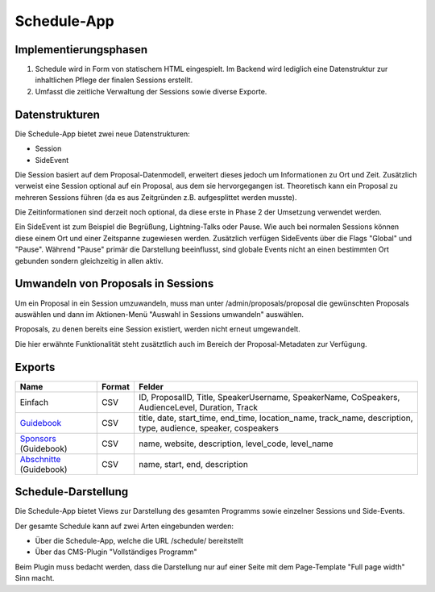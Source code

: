 Schedule-App
============

Implementierungsphasen
----------------------

1. Schedule wird in Form von statischem HTML eingespielt. Im Backend wird
   lediglich eine Datenstruktur zur inhaltlichen Pflege der finalen Sessions
   erstellt.

2. Umfasst die zeitliche Verwaltung der Sessions sowie diverse Exporte.


Datenstrukturen
---------------

Die Schedule-App bietet zwei neue Datenstrukturen:

* Session
* SideEvent

Die Session basiert auf dem Proposal-Datenmodell, erweitert dieses jedoch um
Informationen zu Ort und Zeit. Zusätzlich verweist eine Session optional auf
ein Proposal, aus dem sie hervorgegangen ist. Theoretisch kann ein Proposal
zu mehreren Sessions führen (da es aus Zeitgründen z.B. aufgesplittet werden
musste).

Die Zeitinformationen sind derzeit noch optional, da diese erste in Phase 2
der Umsetzung verwendet werden.

Ein SideEvent ist zum Beispiel die Begrüßung, Lightning-Talks oder Pause. Wie
auch bei normalen Sessions können diese einem Ort und einer Zeitspanne
zugewiesen werden. Zusätzlich verfügen SideEvents über die Flags "Global" und
"Pause". Während "Pause" primär die Darstellung beeinflusst, sind globale Events
nicht an einen bestimmten Ort gebunden sondern gleichzeitig in allen aktiv.



Umwandeln von Proposals in Sessions
-----------------------------------

Um ein Proposal in ein Session umzuwandeln, muss man unter /admin/proposals/proposal
die gewünschten Proposals auswählen und dann im Aktionen-Menü "Auswahl in
Sessions umwandeln" auswählen.

Proposals, zu denen bereits eine Session existiert, werden nicht erneut
umgewandelt.

Die hier erwähnte Funktionalität steht zusätztlich auch im Bereich der
Proposal-Metadaten zur Verfügung.


Exports
-------

======================= ====== ==============================================================================================================
Name                    Format Felder
======================= ====== ==============================================================================================================
Einfach                 CSV    ID, ProposalID, Title, SpeakerUsername, SpeakerName, CoSpeakers, AudienceLevel, Duration, Track
Guidebook_              CSV    title, date, start_time, end_time, location_name, track_name, description, type, audience, speaker, cospeakers
Sponsors_ (Guidebook)   CSV    name, website, description, level_code, level_name
Abschnitte_ (Guidebook) CSV    name, start, end, description
======================= ====== ==============================================================================================================

.. _Guidebook: /schedule/exports/guidebook/events.csv
.. _Sponsors: /schedule/exports/guidebook/sponsors.csv
.. _Abschnitte: /schedule/exports/guidebook/sections.csv



Schedule-Darstellung
--------------------

Die Schedule-App bietet Views zur Darstellung des gesamten Programms sowie
einzelner Sessions und Side-Events.

Der gesamte Schedule kann auf zwei Arten eingebunden werden:

* Über die Schedule-App, welche die URL /schedule/ bereitstellt
* Über das CMS-Plugin "Vollständiges Programm"

Beim Plugin muss bedacht werden, dass die Darstellung nur auf einer Seite
mit dem Page-Template "Full page width" Sinn macht.
